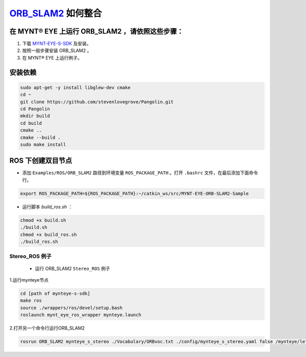 .. _slam_orb_slam2:

`ORB_SLAM2 <https://github.com/raulmur/ORB_SLAM2>`_ 如何整合
==============================================================


在 MYNT® EYE 上运行 ORB_SLAM2 ，请依照这些步骤：
------------------------------------------------

1. 下载 `MYNT-EYE-S-SDK <https://github.com/slightech/MYNT-EYE-S-SDK.git>`_ 及安装。
2. 按照一般步骤安装 ORB_SLAM2 。
3. 在 MYNT® EYE 上运行例子。

安装依赖
---------

.. code-block:: bash

  sudo apt-get -y install libglew-dev cmake
  cd ~
  git clone https://github.com/stevenlovegrove/Pangolin.git
  cd Pangolin
  mkdir build
  cd build
  cmake ..
  cmake --build .
  sudo make install


ROS 下创建双目节点
------------------------

* 添加 ``Examples/ROS/ORB_SLAM2`` 路径到环境变量 ``ROS_PACKAGE_PATH`` 。打开 ``.bashrc`` 文件，在最后添加下面命令行。

.. code-block:: bash

  export ROS_PACKAGE_PATH=${ROS_PACKAGE_PATH}:~/catkin_ws/src/MYNT-EYE-ORB-SLAM2-Sample

* 运行脚本 `build_ros.sh` ：

.. code-block:: bash

  chmod +x build.sh
  ./build.sh
  chmod +x build_ros.sh
  ./build_ros.sh


Stereo_ROS 例子
~~~~~~~~~~~~~~~~

  * 运行 ORB_SLAM2 ``Stereo_ROS`` 例子

1.运行mynteye节点

.. code-block:: bash

  cd [path of mynteye-s-sdk]
  make ros
  source ./wrappers/ros/devel/setup.bash
  roslaunch mynt_eye_ros_wrapper mynteye.launch

2.打开另一个命令行运行ORB_SLAM2

.. code-block:: bash

  rosrun ORB_SLAM2 mynteye_s_stereo ./Vocabulary/ORBvoc.txt ./config/mynteye_s_stereo.yaml false /mynteye/left_rect/image_rect /mynteye/right_rect/image_rect
